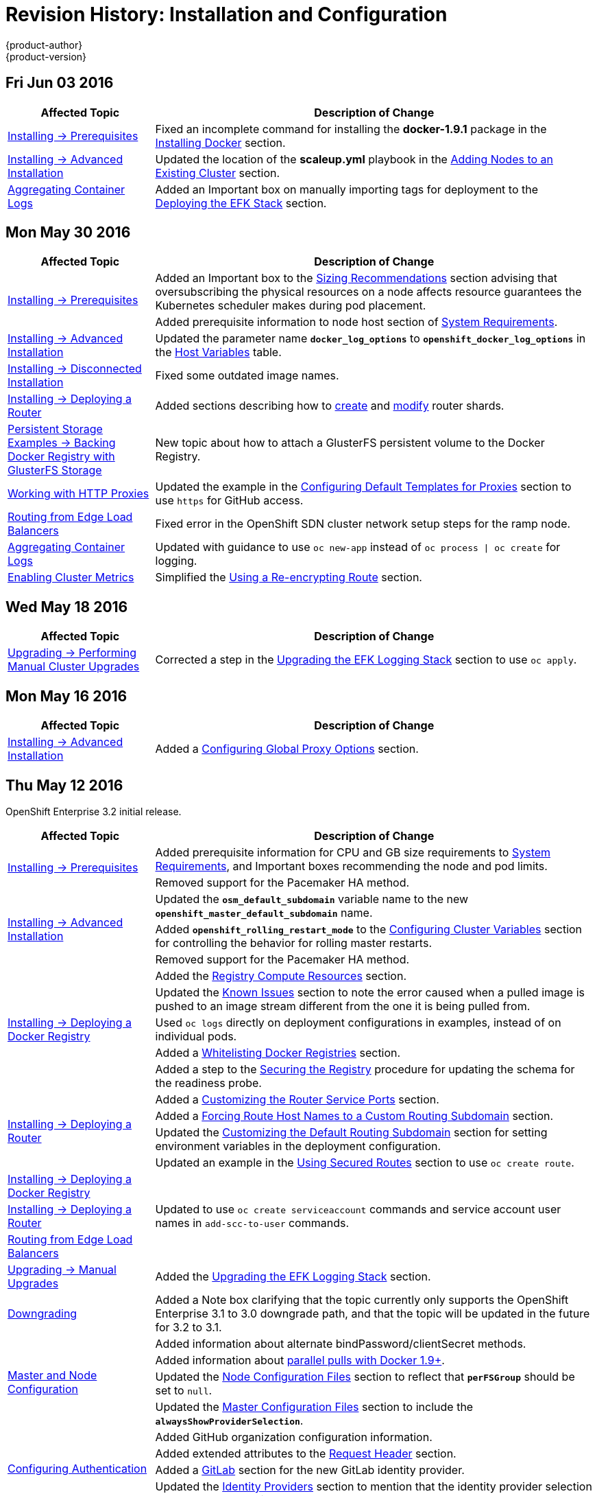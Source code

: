 = Revision History: Installation and Configuration
{product-author}
{product-version}
:data-uri:
:icons:
:experimental:

// do-release: revhist-tables
== Fri Jun 03 2016

// tag::install_config_fri_jun_03_2016[]
[cols="1,3",options="header"]
|===

|Affected Topic |Description of Change
//Fri Jun 03 2016

|link:../install_config/install/prerequisites.html[Installing -> Prerequisites]
|Fixed an incomplete command for installing the *docker-1.9.1* package in the
link:../install_config/install/prerequisites.html#installing-docker[Installing
Docker] section.

|link:../install_config/install/advanced_install.html[Installing -> Advanced Installation]
|Updated the location of the *scaleup.yml* playbook in the
link:../install_config/install/advanced_install.html#adding-nodes-advanced[Adding
Nodes to an Existing Cluster] section.

|link:../install_config/aggregate_logging.html[Aggregating Container Logs]
|Added an Important box on manually importing tags for deployment to the
link:../install_config/aggregate_logging.html#deploying-the-efk-stack[Deploying
the EFK Stack] section.

|===

// end::install_config_fri_jun_03_2016[]

== Mon May 30 2016

// tag::install_config_mon_may_30_2016[]
[cols="1,3",options="header"]
|===

|Affected Topic |Description of Change
//Mon May 30 2016

.2+|link:../install_config/install/prerequisites.html[Installing -> Prerequisites]
|Added an Important box to the link:../install_config/install/prerequisites.html#sizing-recommendations[Sizing Recommendations] section advising that oversubscribing the physical resources on a node affects resource guarantees the Kubernetes scheduler makes during pod placement.
|Added prerequisite information to node host section of link:../install_config/install/prerequisites.html#system-requirements[System Requirements].

|link:../install_config/install/advanced_install.html[Installing -> Advanced Installation]
|Updated the parameter name `*docker_log_options*` to `*openshift_docker_log_options*` in the link:../install_config/install/advanced_install.html#configuring-host-variables[Host Variables] table.

|link:../install_config/install/disconnected_install.html[Installing -> Disconnected Installation]
|Fixed some outdated image names.

|link:../install_config/install/deploy_router.html[Installing -> Deploying a Router]
|Added sections describing how to link:../install_config/install/deploy_router.html#creating-router-shards[create] and link:../install_config/install/deploy_router.html#modifying-router-shards[modify] router shards.

|link:../install_config/storage_examples/gluster_backed_registry.html[Persistent Storage Examples -> Backing Docker Registry with GlusterFS Storage]
|New topic about how to attach a GlusterFS persistent volume to the Docker Registry.

|link:../install_config/http_proxies.html[Working with HTTP Proxies]
|Updated the example in the link:../install_config/http_proxies.html#configuring-default-templates-for-proxies[Configuring Default Templates for Proxies] section to use `https` for GitHub access.

|link:../install_config/routing_from_edge_lb.html#establishing-a-tunnel-using-a-ramp-node[Routing from Edge Load Balancers]
|Fixed error in the OpenShift SDN cluster network setup steps for the ramp node.

|link:../install_config/aggregate_logging.html[Aggregating Container Logs]
|Updated with guidance to use `oc new-app` instead of `oc process \| oc create` for logging.

|link:../install_config/cluster_metrics.html[Enabling Cluster Metrics]
|Simplified the link:../install_config/cluster_metrics.html#metrics-reencrypting-route[Using a Re-encrypting Route] section.

|===

// end::install_config_mon_may_30_2016[]

== Wed May 18 2016

// tag::install_config_wed_may_18_2016[]
[cols="1,3",options="header"]
|===

|Affected Topic |Description of Change
//Wed May 18 2016

|link:../install_config/upgrading/manual_upgrades.html[Upgrading -> Performing Manual Cluster Upgrades]
|Corrected a step in the link:../install_config/upgrading/manual_upgrades.html#manual-upgrading-efk-logging-stack[Upgrading the EFK Logging Stack] section to use `oc apply`.

|===

// end::install_config_wed_may_18_2016[]

== Mon May 16 2016

// tag::install_config_mon_may_16_2016[]
[cols="1,3",options="header"]
|===

|Affected Topic |Description of Change
//Mon May 16 2016

|link:../install_config/install/advanced_install.html[Installing -> Advanced Installation]
|Added a
link:../install_config/install/advanced_install.html#advanced-install-configuring-global-proxy[Configuring
Global Proxy Options] section.

|===

// end::install_config_mon_may_16_2016[]

== Thu May 12 2016

OpenShift Enterprise 3.2 initial release.

// tag::install_config_thu_may_12_2016[]
[cols="1,3",options="header"]
|===

|Affected Topic |Description of Change
//Thu May 12 2016

.2+|link:../install_config/install/prerequisites.html[Installing -> Prerequisites]
|Added prerequisite information for CPU and GB size requirements to link:../install_config/install/prerequisites.html#system-requirements[System Requirements], and Important boxes recommending the node and pod limits.
|Removed support for the Pacemaker HA method.

.3+|link:../install_config/install/advanced_install.html[Installing -> Advanced Installation]
|Updated the `*osm_default_subdomain*` variable name to the new `*openshift_master_default_subdomain*` name.
|Added `*openshift_rolling_restart_mode*` to the link:../install_config/install/advanced_install.html#configuring-cluster-variables[Configuring Cluster Variables] section for controlling the behavior for rolling master restarts.
|Removed support for the Pacemaker HA method.

.5+|link:../install_config/install/docker_registry.html[Installing -> Deploying a Docker Registry]
|Added the link:../install_config/install/docker_registry.html#registry-compute-resource[Registry Compute Resources] section.
|Updated the link:../install_config/install/docker_registry.html#registry-known-issues[Known Issues] section to note the error caused when a pulled image is pushed to an image stream different from the one it is being pulled from.
|Used `oc logs` directly on deployment configurations in examples, instead of on individual pods.
|Added a link:../install_config/install/docker_registry.html#whitelisting-docker-registries[Whitelisting Docker Registries] section.
|Added a step to the link:../install_config/install/docker_registry.html#securing-the-registry[Securing the Registry] procedure for updating the schema for the readiness probe.

.4+|link:../install_config/install/deploy_router.html[Installing -> Deploying a Router]
|Added a link:../install_config/install/deploy_router.html#customizing-the-router-service-ports[Customizing the Router Service Ports] section.
|Added a link:../install_config/install/deploy_router.html#forcing-route-hostnames-to-a-custom-routing-subdomain[Forcing Route Host Names to a Custom Routing Subdomain] section.
|Updated the link:../install_config/install/deploy_router.html#customizing-the-default-routing-subdomain[Customizing the Default Routing Subdomain] section for setting environment variables in the deployment configuration.
|Updated an example in the link:../install_config/install/deploy_router.html#using-secured-routes[Using Secured Routes] section to use `oc create route`.

|link:../install_config/install/docker_registry.html[Installing -> Deploying a Docker Registry]
.3+|Updated to use `oc create serviceaccount` commands and service account user names in `add-scc-to-user` commands.
|link:../install_config/install/deploy_router.html[Installing -> Deploying a Router]
|link:../install_config/routing_from_edge_lb.html[Routing from Edge Load Balancers]

|link:../install_config/upgrading/manual_upgrades.html[Upgrading -> Manual Upgrades]
|Added the link:../install_config/upgrading/manual_upgrades.html#manual-upgrading-efk-logging-stack[Upgrading the EFK Logging Stack] section.

|link:../install_config/downgrade.html[Downgrading]
|Added a Note box clarifying that the topic currently only supports the OpenShift
Enterprise 3.1 to 3.0 downgrade path, and that the topic will be updated in the
future for 3.2 to 3.1.

.4+|link:../install_config/master_node_configuration.html[Master and Node Configuration]
|Added information about alternate bindPassword/clientSecret methods.
|Added information about link:../install_config/master_node_configuration.html#master-node-configuration-parallel-image-pulls-with-docker[parallel pulls with Docker 1.9+].
|Updated the link:../install_config/master_node_configuration.html#node-configuration-files[Node Configuration Files] section to reflect that `*perFSGroup*` should be set to `null`.
|Updated the link:../install_config/master_node_configuration.html#master-configuration-files[Master Configuration Files] section to include the `*alwaysShowProviderSelection*`.

.4+|link:../install_config/configuring_authentication.html[Configuring Authentication]
|Added GitHub organization configuration information.
|Added extended attributes to the link:../install_config/configuring_authentication.html#RequestHeaderIdentityProvider[Request Header] section.
|Added a link:../install_config/configuring_authentication.html#GitLab[GitLab] section for the new GitLab identity provider.
|Updated the link:../install_config/configuring_authentication.html#identity-providers[Identity Providers] section to mention that the identity provider selection page can be customized.

|link:../install_config/storage_examples/shared_storage.html[Sharing an NFS Persistent Volume (PV) Across Two Pods]
|New topic on how a user wanting to leverage shared storage for use by two separate containers would configure the solution.

|link:../install_config/storage_examples/index.html[Persistent Storage Examples]
|New topic on setting up and configuring common storage use cases.

|link:../install_config/syncing_groups_with_ldap.html[Syncing Groups With LDAP]
|Added information about alternate `bindPassword/clientSecret` methods.

|link:../install_config/web_console_customization.html[Customizing the Web Console]
|Added the link:../install_config/web_console_customization.html#customizing-the-oauth-error-page[Customizing the OAuth Error Page] section.

|link:../install_config/http_proxies.html[Working with HTTP Proxies]
|Updated to indicate that `*NO_PROXY*` now supports CIDRs as well.

|link:../install_config/routing_from_edge_lb.html[Routing from Edge Load Balancers]
|Updated to match the new OpenShift SDN cluster network (10.128.0.0/16) and add OpenFlow rules to get the ramp node working.

|link:../install_config/build_defaults_overrides.html[Configuring Global Build Defaults and Overrides]
|New topic convering the new `*BuildDefaults*` and `*BuildOverrides*` admission control plug-ins.

|link:../install_config/persistent_storage/persistent_storage_gce.html[Configuring Persistent Storage -> Persistent Storage Using GCE Persistent Disk]
.3+|Linked to link:../install_config/persistent_storage/dynamically_provisioning_pvs.html#volume-owner-info[Volume Owner Information].
|link:../install_config/persistent_storage/persistent_storage_cinder.html[Configuring Persistent Storage -> Persistent Storage Using OpenStack Cinder]
|link:../install_config/persistent_storage/persistent_storage_aws.html[Configuring Persistent Storage -> Persistent Storage Using AWS Elastic Block Store]

|link:../install_config/persistent_storage/dynamically_provisioning_pvs.html[Configuring Persistent Storage -> Dynamic Provisioning]
|Documented link:../install_config/persistent_storage/dynamically_provisioning_pvs.html#volume-owner-info[Volume Owner Information].

.3+|link:../install_config/web_console_customization.html[Customizing the Web Console]
|In the link:../install_config/web_console_customization.html#adding-or-changing-links-to-download-the-cli[Adding or Changing Links to Download the CLI] section, added information about downloading the CLI from the *About* page.
|Updated web console extension examples.
|Added instructions on customizing the login provider selection page to the link:../install_config/web_console_customization.html#customizing-the-login-page[Customizing the Login Page] section.

.2+|link:../install_config/syncing_groups_with_ldap.html[Syncing Groups With LDAP]
|Added a link:../install_config/syncing_groups_with_ldap.html#rfc2307-with-error-tolerances[RFC 2307 with User-Defined Error Tolerances] section.
|Added the `*pageSize*` parameter to examples, for setting LDAP search paging sizes.

|===

// end::install_config_thu_may_12_2016[]
